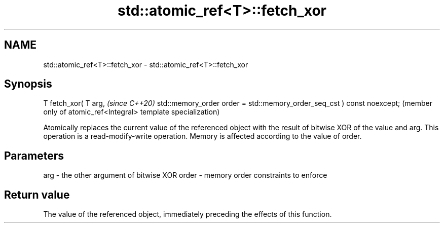 .TH std::atomic_ref<T>::fetch_xor 3 "2020.03.24" "http://cppreference.com" "C++ Standard Libary"
.SH NAME
std::atomic_ref<T>::fetch_xor \- std::atomic_ref<T>::fetch_xor

.SH Synopsis

T fetch_xor( T arg,                                                    \fI(since C++20)\fP
std::memory_order order = std::memory_order_seq_cst ) const noexcept;  (member only of atomic_ref<Integral> template specialization)

Atomically replaces the current value of the referenced object with the result of bitwise XOR of the value and arg. This operation is a read-modify-write operation. Memory is affected according to the value of order.

.SH Parameters


arg   - the other argument of bitwise XOR
order - memory order constraints to enforce


.SH Return value

The value of the referenced object, immediately preceding the effects of this function.



